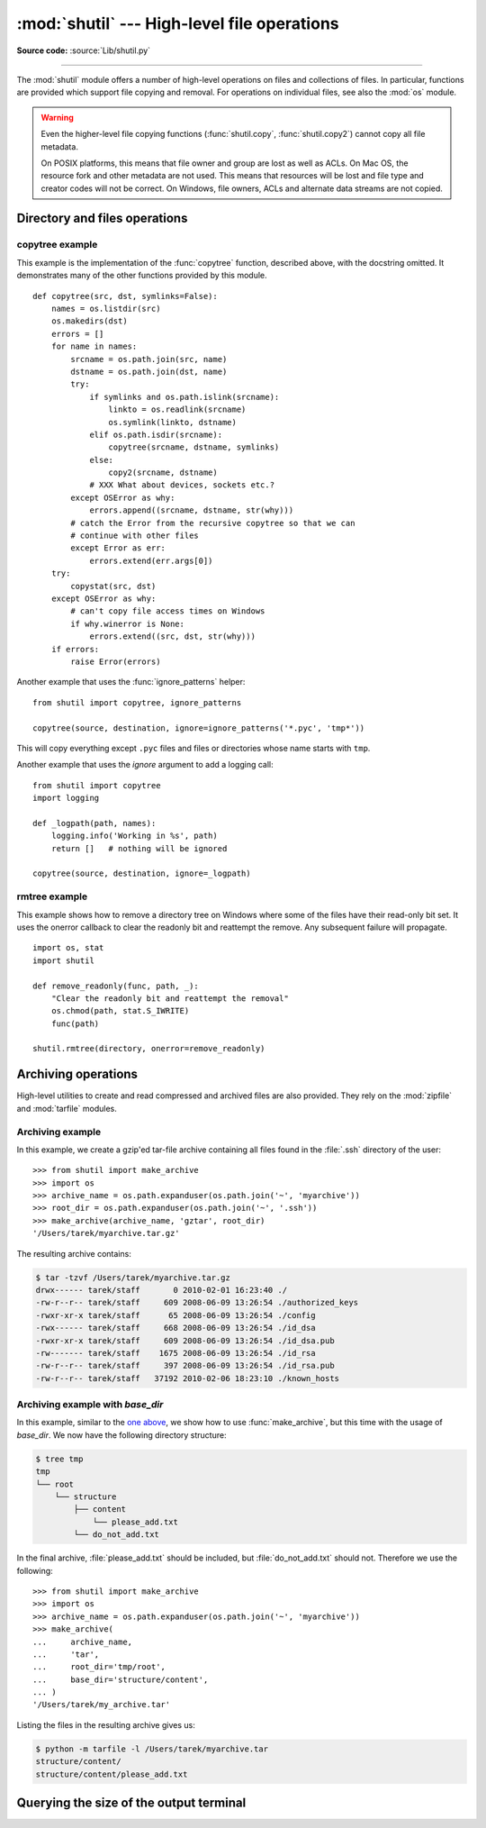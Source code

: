 :mod:`shutil` --- High-level file operations
============================================

.. module:: shutil
   :synopsis: High-level file operations, including copying.

.. sectionauthor:: Fred L. Drake, Jr. <fdrake@acm.org>
.. partly based on the docstrings

**Source code:** :source:`Lib/shutil.py`

.. index::
   single: file; copying
   single: copying files

--------------

The :mod:`shutil` module offers a number of high-level operations on files and
collections of files.  In particular, functions are provided  which support file
copying and removal. For operations on individual files, see also the
:mod:`os` module.

.. warning::

   Even the higher-level file copying functions (:func:`shutil.copy`,
   :func:`shutil.copy2`) cannot copy all file metadata.

   On POSIX platforms, this means that file owner and group are lost as well
   as ACLs.  On Mac OS, the resource fork and other metadata are not used.
   This means that resources will be lost and file type and creator codes will
   not be correct. On Windows, file owners, ACLs and alternate data streams
   are not copied.


.. _file-operations:

Directory and files operations
------------------------------

.. function:: copyfileobj(fsrc, fdst[, length])

   Copy the contents of the file-like object *fsrc* to the file-like object *fdst*.
   The integer *length*, if given, is the buffer size. In particular, a negative
   *length* value means to copy the data without looping over the source data in
   chunks; by default the data is read in chunks to avoid uncontrolled memory
   consumption. Note that if the current file position of the *fsrc* object is not
   0, only the contents from the current file position to the end of the file will
   be copied.


.. function:: copyfile(src, dst, *, follow_symlinks=True)

   Copy the contents (no metadata) of the file named *src* to a file named
   *dst* and return *dst*.  *src* and *dst* are path names given as strings.
   *dst* must be the complete target file name; look at :func:`shutil.copy`
   for a copy that accepts a target directory path.  If *src* and *dst*
   specify the same file, :exc:`SameFileError` is raised.

   The destination location must be writable; otherwise, an :exc:`OSError`
   exception will be raised. If *dst* already exists, it will be replaced.
   Special files such as character or block devices and pipes cannot be
   copied with this function.

   If *follow_symlinks* is false and *src* is a symbolic link,
   a new symbolic link will be created instead of copying the
   file *src* points to.

   .. versionchanged:: 3.3
      :exc:`IOError` used to be raised instead of :exc:`OSError`.
      Added *follow_symlinks* argument.
      Now returns *dst*.

   .. versionchanged:: 3.4
      Raise :exc:`SameFileError` instead of :exc:`Error`.  Since the former is
      a subclass of the latter, this change is backward compatible.


.. exception:: SameFileError

   This exception is raised if source and destination in :func:`copyfile`
   are the same file.

   .. versionadded:: 3.4


.. function:: copymode(src, dst, *, follow_symlinks=True)

   Copy the permission bits from *src* to *dst*.  The file contents, owner, and
   group are unaffected.  *src* and *dst* are path names given as strings.
   If *follow_symlinks* is false, and both *src* and *dst* are symbolic links,
   :func:`copymode` will attempt to modify the mode of *dst* itself (rather
   than the file it points to).  This functionality is not available on every
   platform; please see :func:`copystat` for more information.  If
   :func:`copymode` cannot modify symbolic links on the local platform, and it
   is asked to do so, it will do nothing and return.

   .. versionchanged:: 3.3
      Added *follow_symlinks* argument.

.. function:: copystat(src, dst, *, follow_symlinks=True)

   Copy the permission bits, last access time, last modification time, and
   flags from *src* to *dst*.  On Linux, :func:`copystat` also copies the
   "extended attributes" where possible.  The file contents, owner, and
   group are unaffected.  *src* and *dst* are path names given as strings.

   If *follow_symlinks* is false, and *src* and *dst* both
   refer to symbolic links, :func:`copystat` will operate on
   the symbolic links themselves rather than the files the
   symbolic links refer to—reading the information from the
   *src* symbolic link, and writing the information to the
   *dst* symbolic link.

   .. note::

      Not all platforms provide the ability to examine and
      modify symbolic links.  Python itself can tell you what
      functionality is locally available.

      * If ``os.chmod in os.supports_follow_symlinks`` is
        ``True``, :func:`copystat` can modify the permission
        bits of a symbolic link.

      * If ``os.utime in os.supports_follow_symlinks`` is
        ``True``, :func:`copystat` can modify the last access
        and modification times of a symbolic link.

      * If ``os.chflags in os.supports_follow_symlinks`` is
        ``True``, :func:`copystat` can modify the flags of
        a symbolic link.  (``os.chflags`` is not available on
        all platforms.)

      On platforms where some or all of this functionality
      is unavailable, when asked to modify a symbolic link,
      :func:`copystat` will copy everything it can.
      :func:`copystat` never returns failure.

      Please see :data:`os.supports_follow_symlinks`
      for more information.

   .. versionchanged:: 3.3
      Added *follow_symlinks* argument and support for Linux extended attributes.

.. function:: copy(src, dst, *, follow_symlinks=True)

   Copies the file *src* to the file or directory *dst*.  *src* and *dst*
   should be strings.  If *dst* specifies a directory, the file will be
   copied into *dst* using the base filename from *src*.  Returns the
   path to the newly created file.

   If *follow_symlinks* is false, and *src* is a symbolic link,
   *dst* will be created as a symbolic link.  If *follow_symlinks*
   is true and *src* is a symbolic link, *dst* will be a copy of
   the file *src* refers to.

   :func:`~shutil.copy` copies the file data and the file's permission
   mode (see :func:`os.chmod`).  Other metadata, like the
   file's creation and modification times, is not preserved.
   To preserve all file metadata from the original, use
   :func:`~shutil.copy2` instead.

   .. versionchanged:: 3.3
      Added *follow_symlinks* argument.
      Now returns path to the newly created file.

.. function:: copy2(src, dst, *, follow_symlinks=True)

   Identical to :func:`~shutil.copy` except that :func:`copy2`
   also attempts to preserve file metadata.

   When *follow_symlinks* is false, and *src* is a symbolic
   link, :func:`copy2` attempts to copy all metadata from the
   *src* symbolic link to the newly-created *dst* symbolic link.
   However, this functionality is not available on all platforms.
   On platforms where some or all of this functionality is
   unavailable, :func:`copy2` will preserve all the metadata
   it can; :func:`copy2` never returns failure.

   :func:`copy2` uses :func:`copystat` to copy the file metadata.
   Please see :func:`copystat` for more information
   about platform support for modifying symbolic link metadata.

   .. versionchanged:: 3.3
      Added *follow_symlinks* argument, try to copy extended
      file system attributes too (currently Linux only).
      Now returns path to the newly created file.

.. function:: ignore_patterns(\*patterns)

   This factory function creates a function that can be used as a callable for
   :func:`copytree`\'s *ignore* argument, ignoring files and directories that
   match one of the glob-style *patterns* provided.  See the example below.


.. function:: copytree(src, dst, symlinks=False, ignore=None, \
              copy_function=copy2, ignore_dangling_symlinks=False)

   Recursively copy an entire directory tree rooted at *src*, returning the
   destination directory.  The destination
   directory, named by *dst*, must not already exist; it will be created as
   well as missing parent directories.  Permissions and times of directories
   are copied with :func:`copystat`, individual files are copied using
   :func:`shutil.copy2`.

   If *symlinks* is true, symbolic links in the source tree are represented as
   symbolic links in the new tree and the metadata of the original links will
   be copied as far as the platform allows; if false or omitted, the contents
   and metadata of the linked files are copied to the new tree.

   When *symlinks* is false, if the file pointed by the symlink doesn't
   exist, an exception will be added in the list of errors raised in
   an :exc:`Error` exception at the end of the copy process.
   You can set the optional *ignore_dangling_symlinks* flag to true if you
   want to silence this exception. Notice that this option has no effect
   on platforms that don't support :func:`os.symlink`.

   If *ignore* is given, it must be a callable that will receive as its
   arguments the directory being visited by :func:`copytree`, and a list of its
   contents, as returned by :func:`os.listdir`.  Since :func:`copytree` is
   called recursively, the *ignore* callable will be called once for each
   directory that is copied.  The callable must return a sequence of directory
   and file names relative to the current directory (i.e. a subset of the items
   in its second argument); these names will then be ignored in the copy
   process.  :func:`ignore_patterns` can be used to create such a callable that
   ignores names based on glob-style patterns.

   If exception(s) occur, an :exc:`Error` is raised with a list of reasons.

   If *copy_function* is given, it must be a callable that will be used to copy
   each file. It will be called with the source path and the destination path
   as arguments. By default, :func:`shutil.copy2` is used, but any function
   that supports the same signature (like :func:`shutil.copy`) can be used.

   .. versionchanged:: 3.3
      Copy metadata when *symlinks* is false.
      Now returns *dst*.

   .. versionchanged:: 3.2
      Added the *copy_function* argument to be able to provide a custom copy
      function.
      Added the *ignore_dangling_symlinks* argument to silent dangling symlinks
      errors when *symlinks* is false.


.. function:: rmtree(path, ignore_errors=False, onerror=None)

   .. index:: single: directory; deleting

   Delete an entire directory tree; *path* must point to a directory (but not a
   symbolic link to a directory).  If *ignore_errors* is true, errors resulting
   from failed removals will be ignored; if false or omitted, such errors are
   handled by calling a handler specified by *onerror* or, if that is omitted,
   they raise an exception.

   .. note::

      On platforms that support the necessary fd-based functions a symlink
      attack resistant version of :func:`rmtree` is used by default.  On other
      platforms, the :func:`rmtree` implementation is susceptible to a symlink
      attack: given proper timing and circumstances, attackers can manipulate
      symlinks on the filesystem to delete files they wouldn't be able to access
      otherwise.  Applications can use the :data:`rmtree.avoids_symlink_attacks`
      function attribute to determine which case applies.

   If *onerror* is provided, it must be a callable that accepts three
   parameters: *function*, *path*, and *excinfo*.

   The first parameter, *function*, is the function which raised the exception;
   it depends on the platform and implementation.  The second parameter,
   *path*, will be the path name passed to *function*.  The third parameter,
   *excinfo*, will be the exception information returned by
   :func:`sys.exc_info`.  Exceptions raised by *onerror* will not be caught.

   .. versionchanged:: 3.3
      Added a symlink attack resistant version that is used automatically
      if platform supports fd-based functions.

   .. attribute:: rmtree.avoids_symlink_attacks

      Indicates whether the current platform and implementation provides a
      symlink attack resistant version of :func:`rmtree`.  Currently this is
      only true for platforms supporting fd-based directory access functions.

      .. versionadded:: 3.3


.. function:: move(src, dst, copy_function=copy2)

   Recursively move a file or directory (*src*) to another location (*dst*)
   and return the destination.

   If the destination is an existing directory, then *src* is moved inside that
   directory. If the destination already exists but is not a directory, it may
   be overwritten depending on :func:`os.rename` semantics.

   If the destination is on the current filesystem, then :func:`os.rename` is
   used. Otherwise, *src* is copied to *dst* using *copy_function* and then
   removed.  In case of symlinks, a new symlink pointing to the target of *src*
   will be created in or as *dst* and *src* will be removed.

   If *copy_function* is given, it must be a callable that takes two arguments
   *src* and *dst*, and will be used to copy *src* to *dest* if
   :func:`os.rename` cannot be used.  If the source is a directory,
   :func:`copytree` is called, passing it the :func:`copy_function`. The
   default *copy_function* is :func:`copy2`.  Using :func:`~shutil.copy` as the
   *copy_function* allows the move to succeed when it is not possible to also
   copy the metadata, at the expense of not copying any of the metadata.

   .. versionchanged:: 3.3
      Added explicit symlink handling for foreign filesystems, thus adapting
      it to the behavior of GNU's :program:`mv`.
      Now returns *dst*.

   .. versionchanged:: 3.5
      Added the *copy_function* keyword argument.

.. function:: disk_usage(path)

   Return disk usage statistics about the given path as a :term:`named tuple`
   with the attributes *total*, *used* and *free*, which are the amount of
   total, used and free space, in bytes.  On Windows, *path* must be a
   directory; on Unix, it can be a file or directory.

   .. versionadded:: 3.3

   .. availability:: Unix, Windows.

.. function:: chown(path, user=None, group=None)

   Change owner *user* and/or *group* of the given *path*.

   *user* can be a system user name or a uid; the same applies to *group*. At
   least one argument is required.

   See also :func:`os.chown`, the underlying function.

   .. availability:: Unix.

   .. versionadded:: 3.3


.. function:: which(cmd, mode=os.F_OK | os.X_OK, path=None)

   Return the path to an executable which would be run if the given *cmd* was
   called.  If no *cmd* would be called, return ``None``.

   *mode* is a permission mask passed to :func:`os.access`, by default
   determining if the file exists and executable.

   When no *path* is specified, the results of :func:`os.environ` are used,
   returning either the "PATH" value or a fallback of :attr:`os.defpath`.

   On Windows, the current directory is always prepended to the *path* whether
   or not you use the default or provide your own, which is the behavior the
   command shell uses when finding executables.  Additionally, when finding the
   *cmd* in the *path*, the ``PATHEXT`` environment variable is checked.  For
   example, if you call ``shutil.which("python")``, :func:`which` will search
   ``PATHEXT`` to know that it should look for ``python.exe`` within the *path*
   directories.  For example, on Windows::

      >>> shutil.which("python")
      'C:\\Python33\\python.EXE'

   .. versionadded:: 3.3


.. exception:: Error

   This exception collects exceptions that are raised during a multi-file
   operation. For :func:`copytree`, the exception argument is a list of 3-tuples
   (*srcname*, *dstname*, *exception*).


.. _shutil-copytree-example:

copytree example
~~~~~~~~~~~~~~~~

This example is the implementation of the :func:`copytree` function, described
above, with the docstring omitted.  It demonstrates many of the other functions
provided by this module. ::

   def copytree(src, dst, symlinks=False):
       names = os.listdir(src)
       os.makedirs(dst)
       errors = []
       for name in names:
           srcname = os.path.join(src, name)
           dstname = os.path.join(dst, name)
           try:
               if symlinks and os.path.islink(srcname):
                   linkto = os.readlink(srcname)
                   os.symlink(linkto, dstname)
               elif os.path.isdir(srcname):
                   copytree(srcname, dstname, symlinks)
               else:
                   copy2(srcname, dstname)
               # XXX What about devices, sockets etc.?
           except OSError as why:
               errors.append((srcname, dstname, str(why)))
           # catch the Error from the recursive copytree so that we can
           # continue with other files
           except Error as err:
               errors.extend(err.args[0])
       try:
           copystat(src, dst)
       except OSError as why:
           # can't copy file access times on Windows
           if why.winerror is None:
               errors.extend((src, dst, str(why)))
       if errors:
           raise Error(errors)

Another example that uses the :func:`ignore_patterns` helper::

   from shutil import copytree, ignore_patterns

   copytree(source, destination, ignore=ignore_patterns('*.pyc', 'tmp*'))

This will copy everything except ``.pyc`` files and files or directories whose
name starts with ``tmp``.

Another example that uses the *ignore* argument to add a logging call::

   from shutil import copytree
   import logging

   def _logpath(path, names):
       logging.info('Working in %s', path)
       return []   # nothing will be ignored

   copytree(source, destination, ignore=_logpath)


.. _shutil-rmtree-example:

rmtree example
~~~~~~~~~~~~~~

This example shows how to remove a directory tree on Windows where some
of the files have their read-only bit set. It uses the onerror callback
to clear the readonly bit and reattempt the remove. Any subsequent failure
will propagate. ::

    import os, stat
    import shutil

    def remove_readonly(func, path, _):
        "Clear the readonly bit and reattempt the removal"
        os.chmod(path, stat.S_IWRITE)
        func(path)

    shutil.rmtree(directory, onerror=remove_readonly)

.. _archiving-operations:

Archiving operations
--------------------

.. versionadded:: 3.2

.. versionchanged:: 3.5
    Added support for the *xztar* format.


High-level utilities to create and read compressed and archived files are also
provided.  They rely on the :mod:`zipfile` and :mod:`tarfile` modules.

.. function:: make_archive(base_name, format, [root_dir, [base_dir, [verbose, [dry_run, [owner, [group, [logger]]]]]]])

   Create an archive file (such as zip or tar) and return its name.

   *base_name* is the name of the file to create, including the path, minus
   any format-specific extension. *format* is the archive format: one of
   "zip" (if the :mod:`zlib` module is available), "tar", "gztar" (if the
   :mod:`zlib` module is available), "bztar" (if the :mod:`bz2` module is
   available), or "xztar" (if the :mod:`lzma` module is available).

   *root_dir* is a directory that will be the root directory of the
   archive, all paths in the archive will be relative to it; for example,
   we typically chdir into *root_dir* before creating the archive.

   *base_dir* is the directory where we start archiving from;
   i.e. *base_dir* will be the common prefix of all files and
   directories in the archive.  *base_dir* must be given relative
   to *root_dir*.  See :ref:`shutil-archiving-example-with-basedir` for how to
   use *base_dir* and *root_dir* together.

   *root_dir* and *base_dir* both default to the current directory.

   If *dry_run* is true, no archive is created, but the operations that would be
   executed are logged to *logger*.

   *owner* and *group* are used when creating a tar archive. By default,
   uses the current owner and group.

   *logger* must be an object compatible with :pep:`282`, usually an instance of
   :class:`logging.Logger`.

   The *verbose* argument is unused and deprecated.


.. function:: get_archive_formats()

   Return a list of supported formats for archiving.
   Each element of the returned sequence is a tuple ``(name, description)``.

   By default :mod:`shutil` provides these formats:

   - *zip*: ZIP file (if the :mod:`zlib` module is available).
   - *tar*: uncompressed tar file.
   - *gztar*: gzip'ed tar-file (if the :mod:`zlib` module is available).
   - *bztar*: bzip2'ed tar-file (if the :mod:`bz2` module is available).
   - *xztar*: xz'ed tar-file (if the :mod:`lzma` module is available).

   You can register new formats or provide your own archiver for any existing
   formats, by using :func:`register_archive_format`.


.. function:: register_archive_format(name, function, [extra_args, [description]])

   Register an archiver for the format *name*.

   *function* is the callable that will be used to unpack archives. The callable
   will receive the *base_name* of the file to create, followed by the
   *base_dir* (which defaults to :data:`os.curdir`) to start archiving from.
   Further arguments are passed as keyword arguments: *owner*, *group*,
   *dry_run* and *logger* (as passed in :func:`make_archive`).

   If given, *extra_args* is a sequence of ``(name, value)`` pairs that will be
   used as extra keywords arguments when the archiver callable is used.

   *description* is used by :func:`get_archive_formats` which returns the
   list of archivers.  Defaults to an empty string.


.. function:: unregister_archive_format(name)

   Remove the archive format *name* from the list of supported formats.


.. function:: unpack_archive(filename[, extract_dir[, format[, filter]]])

   Unpack an archive. *filename* is the full path of the archive.

   *extract_dir* is the name of the target directory where the archive is
   unpacked. If not provided, the current working directory is used.

   *format* is the archive format: one of "zip", "tar", "gztar", "bztar", or
   "xztar".  Or any other format registered with
   :func:`register_unpack_format`.  If not provided, :func:`unpack_archive`
   will use the archive file name extension and see if an unpacker was
   registered for that extension.  In case none is found,
   a :exc:`ValueError` is raised.

   The keyword-only *filter* argument, which was added in Python 3.7.17,
   is passed to the underlying unpacking function.
   For zip files, *filter* is not accepted.
   For tar files, it is recommended to set it to ``'data'``,
   unless using features specific to tar and UNIX-like filesystems.
   (See :ref:`tarfile-extraction-filter` for details.)
   The ``'data'`` filter will become the default for tar files
   in Python 3.14.

   .. warning::

      Never extract archives from untrusted sources without prior inspection.
      It is possible that files are created outside of the path specified in
      the *extract_dir* argument, e.g. members that have absolute filenames
      starting with "/" or filenames with two dots "..".

   .. versionchanged:: 3.7
      Accepts a :term:`path-like object` for *filename* and *extract_dir*.

   .. versionchanged:: 3.7.17
      Added the *filter* argument.

.. function:: register_unpack_format(name, extensions, function[, extra_args[, description]])

   Registers an unpack format. *name* is the name of the format and
   *extensions* is a list of extensions corresponding to the format, like
   ``.zip`` for Zip files.

   *function* is the callable that will be used to unpack archives. The
   callable will receive:

   - the path of the archive, as a positional argument;
   - the directory the archive must be extracted to, as a positional argument;
   - possibly a *filter* keyword argument, if it was given to
     :func:`unpack_archive`;
   - additional keyword arguments, specified by *extra_args* as a sequence
     of ``(name, value)`` tuples.

   *description* can be provided to describe the format, and will be returned
   by the :func:`get_unpack_formats` function.


.. function:: unregister_unpack_format(name)

   Unregister an unpack format. *name* is the name of the format.


.. function:: get_unpack_formats()

   Return a list of all registered formats for unpacking.
   Each element of the returned sequence is a tuple
   ``(name, extensions, description)``.

   By default :mod:`shutil` provides these formats:

   - *zip*: ZIP file (unpacking compressed files works only if the corresponding
     module is available).
   - *tar*: uncompressed tar file.
   - *gztar*: gzip'ed tar-file (if the :mod:`zlib` module is available).
   - *bztar*: bzip2'ed tar-file (if the :mod:`bz2` module is available).
   - *xztar*: xz'ed tar-file (if the :mod:`lzma` module is available).

   You can register new formats or provide your own unpacker for any existing
   formats, by using :func:`register_unpack_format`.


.. _shutil-archiving-example:

Archiving example
~~~~~~~~~~~~~~~~~

In this example, we create a gzip'ed tar-file archive containing all files
found in the :file:`.ssh` directory of the user::

    >>> from shutil import make_archive
    >>> import os
    >>> archive_name = os.path.expanduser(os.path.join('~', 'myarchive'))
    >>> root_dir = os.path.expanduser(os.path.join('~', '.ssh'))
    >>> make_archive(archive_name, 'gztar', root_dir)
    '/Users/tarek/myarchive.tar.gz'

The resulting archive contains:

.. code-block:: shell-session

    $ tar -tzvf /Users/tarek/myarchive.tar.gz
    drwx------ tarek/staff       0 2010-02-01 16:23:40 ./
    -rw-r--r-- tarek/staff     609 2008-06-09 13:26:54 ./authorized_keys
    -rwxr-xr-x tarek/staff      65 2008-06-09 13:26:54 ./config
    -rwx------ tarek/staff     668 2008-06-09 13:26:54 ./id_dsa
    -rwxr-xr-x tarek/staff     609 2008-06-09 13:26:54 ./id_dsa.pub
    -rw------- tarek/staff    1675 2008-06-09 13:26:54 ./id_rsa
    -rw-r--r-- tarek/staff     397 2008-06-09 13:26:54 ./id_rsa.pub
    -rw-r--r-- tarek/staff   37192 2010-02-06 18:23:10 ./known_hosts


.. _shutil-archiving-example-with-basedir:

Archiving example with *base_dir*
~~~~~~~~~~~~~~~~~~~~~~~~~~~~~~~~~

In this example, similar to the `one above <shutil-archiving-example_>`_,
we show how to use :func:`make_archive`, but this time with the usage of
*base_dir*.  We now have the following directory structure:

.. code-block:: shell-session

    $ tree tmp
    tmp
    └── root
        └── structure
            ├── content
                └── please_add.txt
            └── do_not_add.txt

In the final archive, :file:`please_add.txt` should be included, but
:file:`do_not_add.txt` should not.  Therefore we use the following::

    >>> from shutil import make_archive
    >>> import os
    >>> archive_name = os.path.expanduser(os.path.join('~', 'myarchive'))
    >>> make_archive(
    ...     archive_name,
    ...     'tar',
    ...     root_dir='tmp/root',
    ...     base_dir='structure/content',
    ... )
    '/Users/tarek/my_archive.tar'

Listing the files in the resulting archive gives us:

.. code-block:: shell-session

    $ python -m tarfile -l /Users/tarek/myarchive.tar
    structure/content/
    structure/content/please_add.txt


Querying the size of the output terminal
----------------------------------------

.. function:: get_terminal_size(fallback=(columns, lines))

   Get the size of the terminal window.

   For each of the two dimensions, the environment variable, ``COLUMNS``
   and ``LINES`` respectively, is checked. If the variable is defined and
   the value is a positive integer, it is used.

   When ``COLUMNS`` or ``LINES`` is not defined, which is the common case,
   the terminal connected to :data:`sys.__stdout__` is queried
   by invoking :func:`os.get_terminal_size`.

   If the terminal size cannot be successfully queried, either because
   the system doesn't support querying, or because we are not
   connected to a terminal, the value given in ``fallback`` parameter
   is used. ``fallback`` defaults to ``(80, 24)`` which is the default
   size used by many terminal emulators.

   The value returned is a named tuple of type :class:`os.terminal_size`.

   See also: The Single UNIX Specification, Version 2,
   `Other Environment Variables`_.

   .. versionadded:: 3.3

.. _`Other Environment Variables`:
   http://pubs.opengroup.org/onlinepubs/7908799/xbd/envvar.html#tag_002_003

